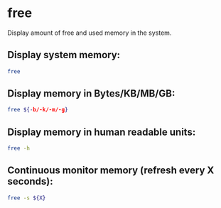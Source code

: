 * free

Display amount of free and used memory in the system.

** Display system memory:

#+BEGIN_SRC sh
  free
#+END_SRC

** Display memory in Bytes/KB/MB/GB:

#+BEGIN_SRC sh
  free ${-b/-k/-m/-g}
#+END_SRC

** Display memory in human readable units:

#+BEGIN_SRC sh
  free -h
#+END_SRC

** Continuous monitor memory (refresh every X seconds):

#+BEGIN_SRC sh
  free -s ${X}
#+END_SRC
